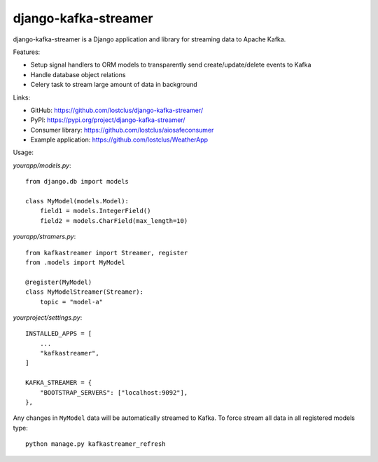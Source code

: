 django-kafka-streamer
=====================

.. image:: https://github.com/lostclus/django-kafka-streamer/actions/workflows/tests.yml/badge.svg
    :target: https://github.com/lostclus/django-kafka-streamer/actions

.. image:: https://img.shields.io/pypi/v/django-kafka-streamer.svg
    :target: https://pypi.org/project/django-kafka-streamer/
    :alt: Current version on PyPi

.. image:: https://img.shields.io/pypi/pyversions/django-kafka-streamer
    :alt: PyPI - Python Version

.. image:: https://img.shields.io/pypi/djversions/django-kafka-streamer
    :alt: PyPI - Django Version

django-kafka-streamer is a Django application and library for streaming data to
Apache Kafka.

Features:

* Setup signal handlers to ORM models to transparently send create/update/delete
  events to Kafka
* Handle database object relations
* Celery task to stream large amount of data in background

Links:

* GitHub: https://github.com/lostclus/django-kafka-streamer/
* PyPI: https://pypi.org/project/django-kafka-streamer/
* Consumer library: https://github.com/lostclus/aiosafeconsumer
* Example application: https://github.com/lostclus/WeatherApp

Usage:

`yourapp/models.py`::

    from django.db import models

    class MyModel(models.Model):
        field1 = models.IntegerField()
        field2 = models.CharField(max_length=10)

`yourapp/stramers.py`::

    from kafkastreamer import Streamer, register
    from .models import MyModel

    @register(MyModel)
    class MyModelStreamer(Streamer):
        topic = "model-a"

`yourproject/settings.py`::

    INSTALLED_APPS = [
        ...
        "kafkastreamer",
    ]

    KAFKA_STREAMER = {
        "BOOTSTRAP_SERVERS": ["localhost:9092"],
    },

Any changes in ``MyModel`` data will be automatically streamed to Kafka. To
force stream all data in all registered models type::

    python manage.py kafkastreamer_refresh
